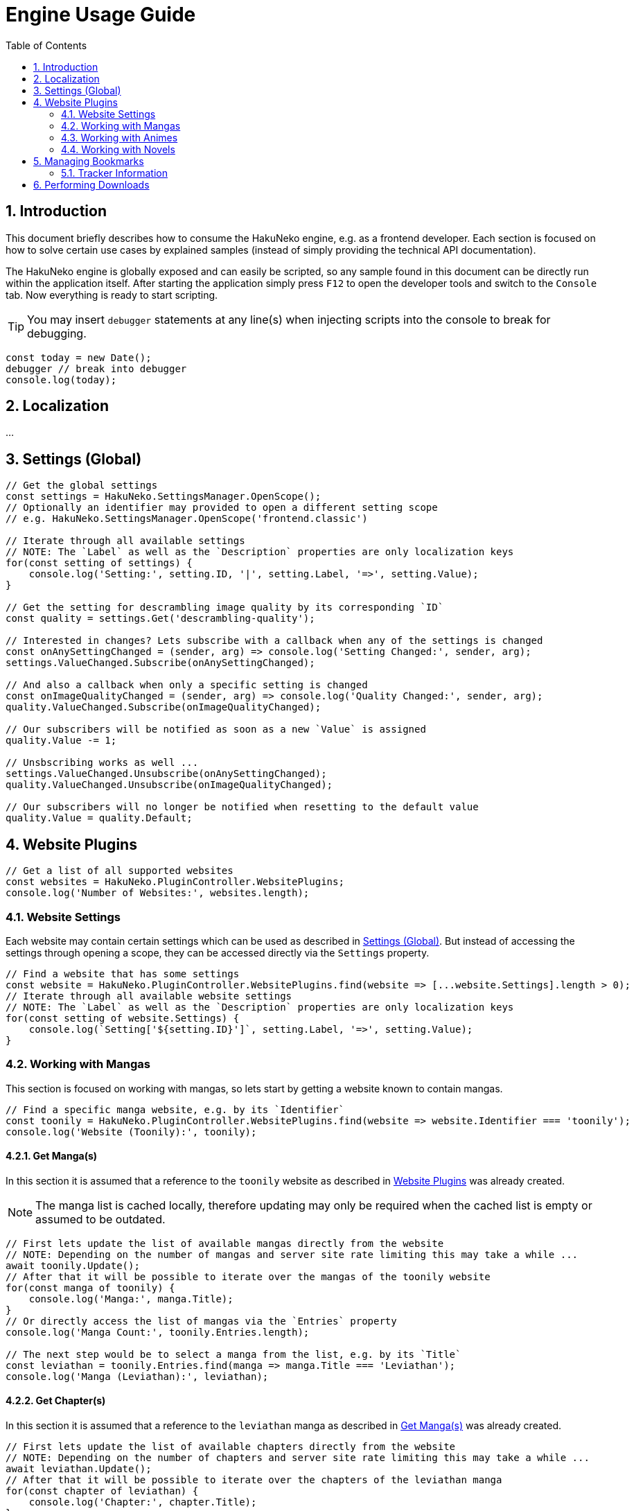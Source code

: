 = Engine Usage Guide
:toc:
:numbered:
:icons: font
:linkattrs:
:imagesdir: ./assets
ifdef::env-github[]
:tip-caption: :bulb:
:note-caption: :information_source:
:important-caption: :heavy_exclamation_mark:
:caution-caption: :fire:
:warning-caption: :warning:
endif::[]

== Introduction

This document briefly describes how to consume the HakuNeko engine, e.g. as a frontend developer.
Each section is focused on how to solve certain use cases by explained samples (instead of simply providing the technical API documentation).

The HakuNeko engine is globally exposed and can easily be scripted, so any sample found in this document can be directly run within the application itself.
After starting the application simply press `F12` to open the developer tools and switch to the `Console` tab.
Now everything is ready to start scripting.

[TIP]
You may insert `debugger` statements at any line(s) when injecting scripts into the console to break for debugging.
```javascript
const today = new Date();
debugger // break into debugger
console.log(today);
```

== Localization

...

[#settings]
== Settings (Global)

```javascript
// Get the global settings
const settings = HakuNeko.SettingsManager.OpenScope();
// Optionally an identifier may provided to open a different setting scope
// e.g. HakuNeko.SettingsManager.OpenScope('frontend.classic')

// Iterate through all available settings
// NOTE: The `Label` as well as the `Description` properties are only localization keys
for(const setting of settings) {
    console.log('Setting:', setting.ID, '|', setting.Label, '=>', setting.Value);
}

// Get the setting for descrambling image quality by its corresponding `ID`
const quality = settings.Get('descrambling-quality');

// Interested in changes? Lets subscribe with a callback when any of the settings is changed
const onAnySettingChanged = (sender, arg) => console.log('Setting Changed:', sender, arg);
settings.ValueChanged.Subscribe(onAnySettingChanged);

// And also a callback when only a specific setting is changed
const onImageQualityChanged = (sender, arg) => console.log('Quality Changed:', sender, arg);
quality.ValueChanged.Subscribe(onImageQualityChanged);

// Our subscribers will be notified as soon as a new `Value` is assigned
quality.Value -= 1;

// Unsbscribing works as well ...
settings.ValueChanged.Unsubscribe(onAnySettingChanged);
quality.ValueChanged.Unsubscribe(onImageQualityChanged);

// Our subscribers will no longer be notified when resetting to the default value
quality.Value = quality.Default;
```

[#website-plugins]
== Website Plugins

```javascript
// Get a list of all supported websites
const websites = HakuNeko.PluginController.WebsitePlugins;
console.log('Number of Websites:', websites.length);
```

=== Website Settings

Each website may contain certain settings which can be used as described in <<settings>>.
But instead of accessing the settings through opening a scope, they can be accessed directly via the `Settings` property.

```javascript
// Find a website that has some settings
const website = HakuNeko.PluginController.WebsitePlugins.find(website => [...website.Settings].length > 0);
// Iterate through all available website settings
// NOTE: The `Label` as well as the `Description` properties are only localization keys
for(const setting of website.Settings) {
    console.log(`Setting['${setting.ID}']`, setting.Label, '=>', setting.Value);
}
```

=== Working with Mangas

This section is focused on working with mangas, so lets start by getting a website known to contain mangas.

```javascript
// Find a specific manga website, e.g. by its `Identifier`
const toonily = HakuNeko.PluginController.WebsitePlugins.find(website => website.Identifier === 'toonily');
console.log('Website (Toonily):', toonily);
```

[#get-manga]
==== Get Manga(s)

In this section it is assumed that a reference to the `toonily` website as described in <<website-plugins>> was already created.

[NOTE]
The manga list is cached locally, therefore updating may only be required when the cached list is empty or assumed to be outdated.

```javascript
// First lets update the list of available mangas directly from the website
// NOTE: Depending on the number of mangas and server site rate limiting this may take a while ...
await toonily.Update();
// After that it will be possible to iterate over the mangas of the toonily website
for(const manga of toonily) {
    console.log('Manga:', manga.Title);
}
// Or directly access the list of mangas via the `Entries` property
console.log('Manga Count:', toonily.Entries.length);

// The next step would be to select a manga from the list, e.g. by its `Title`
const leviathan = toonily.Entries.find(manga => manga.Title === 'Leviathan');
console.log('Manga (Leviathan):', leviathan);
```

[#get-manga-chapter]
==== Get Chapter(s)

In this section it is assumed that a reference to the `leviathan` manga as described in <<get-manga>> was already created.

```javascript
// First lets update the list of available chapters directly from the website
// NOTE: Depending on the number of chapters and server site rate limiting this may take a while ...
await leviathan.Update();
// After that it will be possible to iterate over the chapters of the leviathan manga
for(const chapter of leviathan) {
    console.log('Chapter:', chapter.Title);
}
// Or directly access the list of chapters via the `Entries` array
console.log('Chapter Count:', leviathan.Entries.length);

// The next step would be to select a chapter from the list, e.g. by its `Title`
const prologue = leviathan.Entries.find(chapter => chapter.Title.includes('Prologue'));
console.log('Chapter (0 - Prologue):', prologue);
```

[#get-manga-chapter-images]
==== Get Image(s)

In this section it is assumed that a reference to the `prologue` chapter as described in <<get-manga-chapter>> was already created.

```javascript
// First lets update the list of available pages directly from the website
// NOTE: Depending on the number of pages and server site rate limiting this may take a while ...
await prologue.Update();
// After that it will be possible to iterate over the pages of the prologue chapter
for(const page of prologue) {
    console.log('Page:', page);
}
// Or directly access the list of chapters via the `Entries` array
console.log('Page Count:', prologue.Entries.length);

// The next step would be to select a page from the list, e.g. by its index
const page = prologue.Entries[0];
// And get its image data with high priority.
// An additional abort controller provides the ability to cancel the download and free the internal queue, in cases such as the user navigates away from the image viewer
const controller = new AbortController();
const blob = await page.Fetch('high', controller.signal);
console.log('Raw Image Data:', blob);

// It is likely the image should be used as a background image or as source of an `Image` element, therefore creating an object URL makes sense
const imgURL = URL.createObjectURL(blob);
console.log('Image Object URL:', imgURL);
// Don't forget to free the resources when done to prevent memory leaks
URL.revokeObjectURL(imgURL);
```

=== Working with Animes

...

=== Working with Novels

...

== Managing Bookmarks

...

=== Tracker Information

Each bookmarks may be linked with a tracker (e.g. Kitsu) to get media information and optionally update the status in case the user has a corresponding account for the tracker.

== Performing Downloads

...
